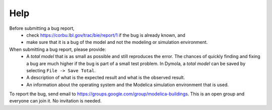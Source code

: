 Help
====

Before submitting a bug report, 
 * check https://corbu.lbl.gov/trac/bie/report/1 if the bug is already known, and
 * make sure that it is a bug of the model and not the modeling or simulation environment.
 
When submitting a bug report, please provide:
 * A *total model* that is as small as possible and still reproduces the error. The chances of quickly finding and fixing a bug are much higher if the bug is part of a small test problem. In Dymola, a *total model* can be saved by selecting ``File -> Save Total``.
 * A description of what is the expected result and what is the observed result.
 * An information about the operating system and the Modelica simulation environment that is used.

To report the bug, send email to https://groups.google.com/group/modelica-buildings. This is an open group and everyone can join it. No invitation is needed. 

